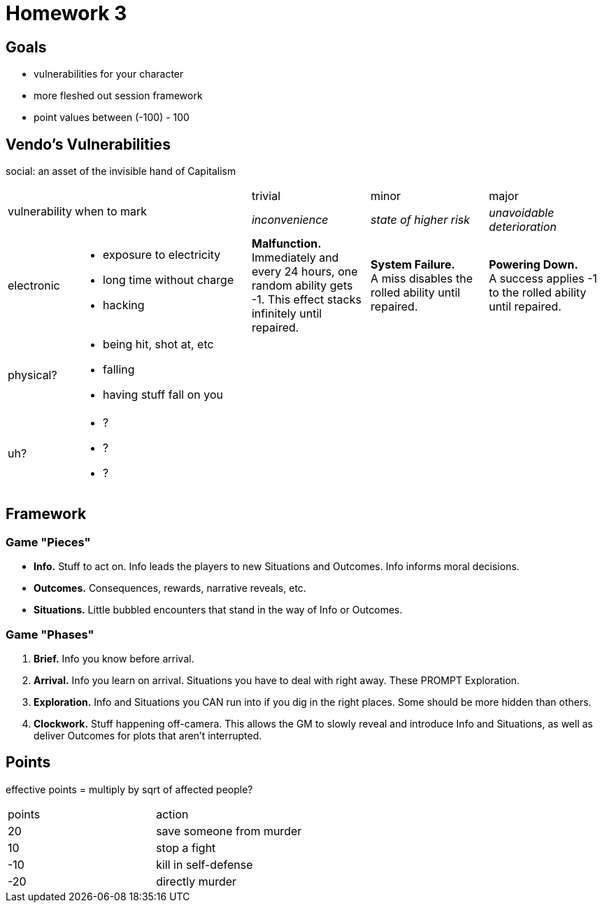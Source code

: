 = Homework 3

== Goals

* vulnerabilities for your character
* more fleshed out session framework
* point values between (-100) - 100

== Vendo's Vulnerabilities

social: an asset of the invisible hand of Capitalism

[cols="1,3,2,2,2"]
|===
.2+^.^| vulnerability
.2+^.^| when to mark
^.^| trivial
^.^| minor
^.^| major

| _inconvenience_
| _state of higher risk_
| _unavoidable deterioration_

| electronic
a|
* exposure to electricity
* long time without charge
* hacking
| *Malfunction.* +
Immediately and every 24 hours, one random ability gets -1. This effect stacks infinitely until repaired.
| *System Failure.* +
A miss disables the rolled ability until repaired.
| *Powering Down.* +
A success applies -1 to the rolled ability until repaired.

| physical?
a|
* being hit, shot at, etc
* falling
* having stuff fall on you
| 
| 
| 

| uh?
a|
* ?
* ?
* ?
| 
| 
| 
|===

== Framework

=== Game "Pieces"

* *Info.* Stuff to act on. Info leads the players to new Situations and Outcomes. Info informs moral decisions.
* *Outcomes.* Consequences, rewards, narrative reveals, etc.
* *Situations.* Little bubbled encounters that stand in the way of Info or Outcomes.

=== Game "Phases"

. *Brief.* Info you know before arrival.
. *Arrival.* Info you learn on arrival. Situations you have to deal with right away. These PROMPT Exploration.
. *Exploration.* Info and Situations you CAN run into if you dig in the right places. Some should be more hidden than others.
. *Clockwork.* Stuff happening off-camera. This allows the GM to slowly reveal and introduce Info and Situations, as well as deliver Outcomes for plots that aren't interrupted.

== Points

effective points = multiply by sqrt of affected people?

|===
| points | action
| 20 | save someone from murder
| 10 | stop a fight
| -10 | kill in self-defense
| -20 | directly murder
|===
